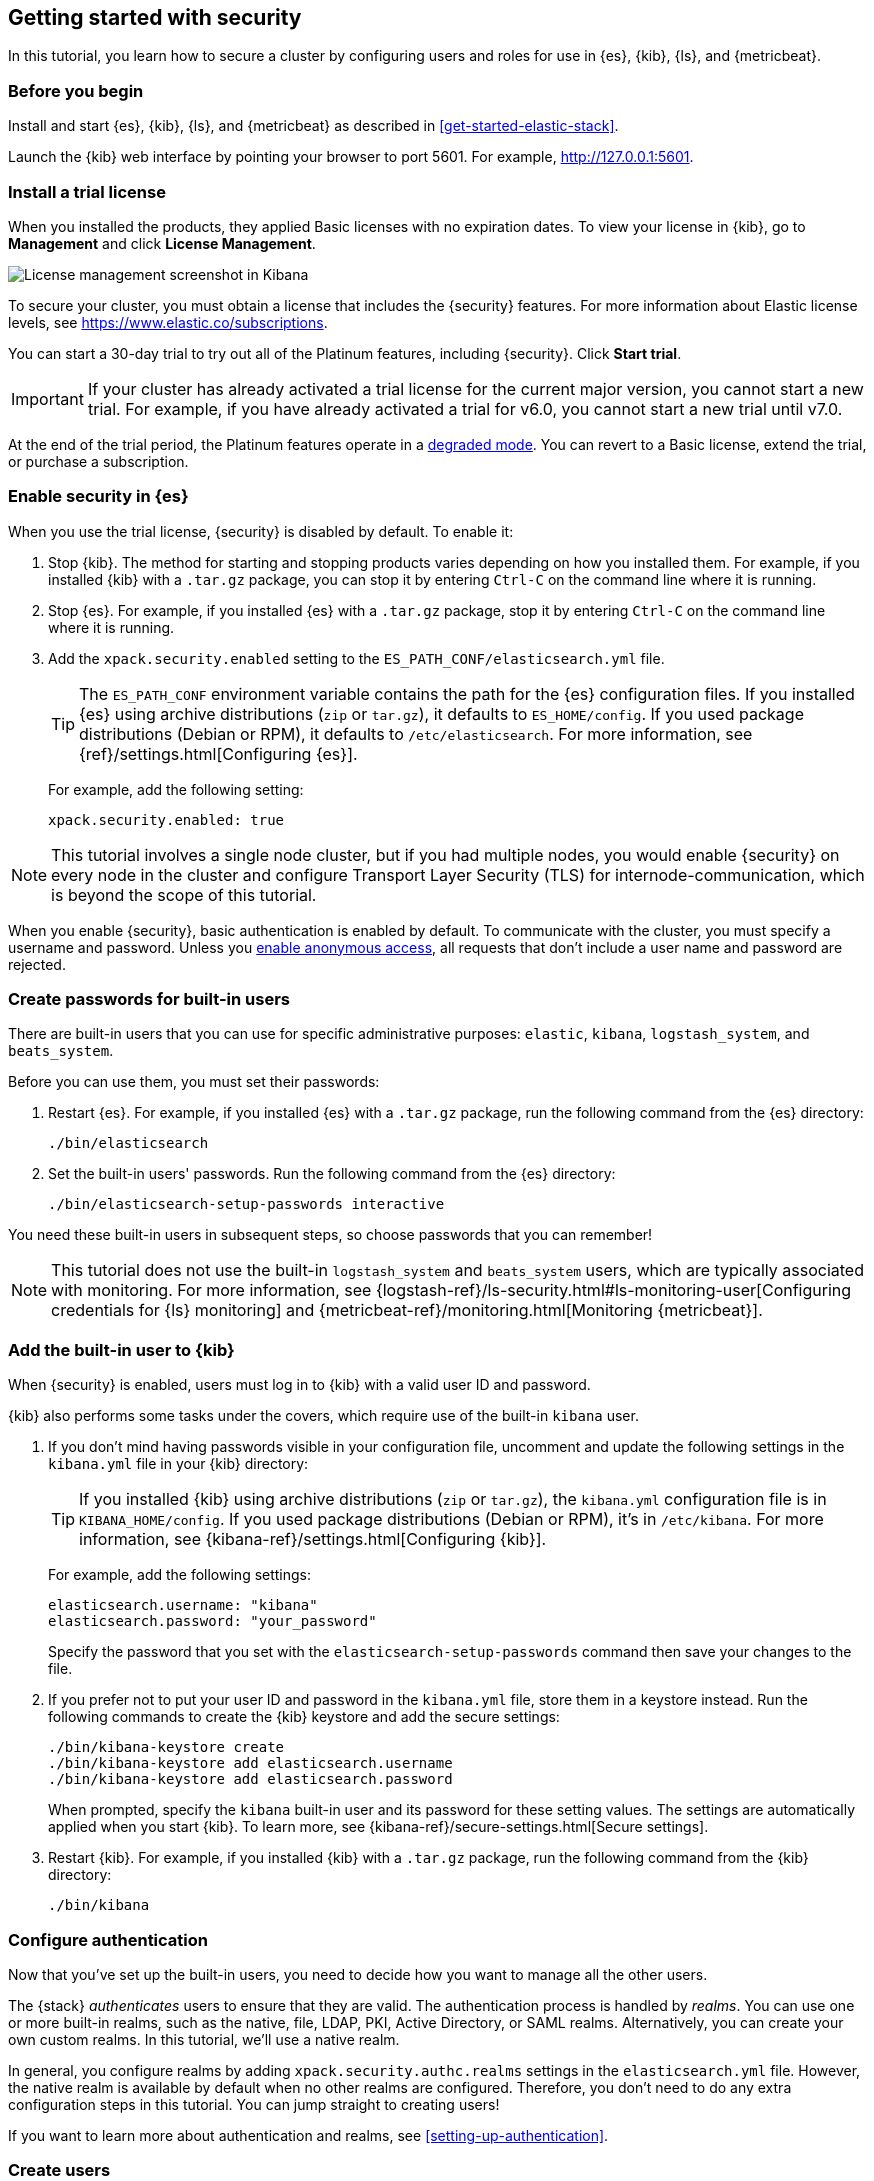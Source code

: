 [role="xpack"]
[[security-getting-started]]
== Getting started with security

In this tutorial, you learn how to secure a cluster by configuring users and 
roles for use in {es}, {kib}, {ls}, and {metricbeat}. 

[float]
[[gs-security-prereqs]]
=== Before you begin

Install and start {es}, {kib}, {ls}, and {metricbeat} as described in 
<<get-started-elastic-stack>>. 

Launch the {kib} web interface by pointing your browser to port 5601. For 
example, http://127.0.0.1:5601[http://127.0.0.1:5601].

[float]
[[gs-security-license]]
=== Install a trial license

When you installed the products, they applied Basic licenses with no expiration 
dates. To view your license in {kib}, go to **Management** and click 
**License Management**.

[role="screenshot"]
image::images/management-license.png["License management screenshot in Kibana"]

To secure your cluster, you must obtain a license that includes the {security} 
features. For more information about Elastic license levels, see 
https://www.elastic.co/subscriptions.

You can start a 30-day trial to try out all of the Platinum features, including 
{security}. Click **Start trial**.

IMPORTANT: If your cluster has already activated a trial license for the current 
major version, you cannot start a new trial. For example, if you have already 
activated a trial for v6.0, you cannot start a new trial until v7.0.

At the end of the trial period, the Platinum features operate in a 
<<license-expiration,degraded mode>>. You can revert to a Basic license, extend 
the trial, or purchase a subscription. 

[float]
[[gs-security-enabled]]
=== Enable security in {es}

When you use the trial license, {security} is disabled by default. To enable it:

. Stop {kib}. The method for starting and stopping products varies depending on 
how you installed them. For example, if you installed {kib} with a `.tar.gz` package, 
you can stop it by entering `Ctrl-C` on the command line where it is running.

. Stop {es}. For example, if you installed {es} with a `.tar.gz` package, stop 
it by entering `Ctrl-C` on the command line where it is running.

. Add the `xpack.security.enabled` setting to the 
`ES_PATH_CONF/elasticsearch.yml` file. 
+
--
TIP: The `ES_PATH_CONF` environment variable contains the path for the {es} 
configuration files. If you installed {es} using archive distributions (`zip` or 
`tar.gz`), it defaults to `ES_HOME/config`. If you used package distributions 
(Debian or RPM), it defaults to `/etc/elasticsearch`. For more information, see 
{ref}/settings.html[Configuring {es}].  

For example, add the following setting:

[source,yaml]
----
xpack.security.enabled: true
----

--

NOTE: This tutorial involves a single node cluster, but if you had multiple 
nodes, you would enable {security} on every node in the cluster and configure 
Transport Layer Security (TLS) for internode-communication, which is beyond the 
scope of this tutorial. 

When you enable {security}, basic authentication is enabled by default. To 
communicate with the cluster, you must specify a username and password.
Unless you <<anonymous-access,enable anonymous access>>, all requests that don't 
include a user name and password are rejected.

[float]
[[gs-built-in-users]]
=== Create passwords for built-in users

There are built-in users that you can use for specific administrative purposes:
`elastic`, `kibana`, `logstash_system`, and `beats_system`. 

Before you can use them, you must set their passwords:

. Restart {es}. For example, if you installed {es} with a `.tar.gz` package, run 
the following command from the {es} directory:
+
--
["source","sh",subs="attributes,callouts"]
----------------------------------------------------------------------
./bin/elasticsearch
----------------------------------------------------------------------
--

. Set the built-in users' passwords. Run the following command from the {es} 
directory:
+
--
["source","sh",subs="attributes,callouts"]
----------------------------------------------------------------------
./bin/elasticsearch-setup-passwords interactive
----------------------------------------------------------------------
--

You need these built-in users in subsequent steps, so choose passwords that you 
can remember!

NOTE: This tutorial does not use the built-in `logstash_system` and 
`beats_system` users, which are typically associated with monitoring. For more 
information, see 
{logstash-ref}/ls-security.html#ls-monitoring-user[Configuring credentials for {ls} monitoring]
and {metricbeat-ref}/monitoring.html[Monitoring {metricbeat}].  
  
[float]
[[gs-kibana-security]]
=== Add the built-in user to {kib}

When {security} is enabled, users must log in to {kib} with a valid user ID and 
password. 

{kib} also performs some tasks under the covers, which require use of the 
built-in `kibana` user. 

. If you don't mind having passwords visible in your configuration file, 
uncomment and update the following settings in the `kibana.yml` file in your 
{kib} directory:
+
--
TIP: If you installed {kib} using archive distributions (`zip` or 
`tar.gz`), the `kibana.yml` configuration file is in `KIBANA_HOME/config`. If 
you used package distributions (Debian or RPM), it's in `/etc/kibana`. For more 
information, see {kibana-ref}/settings.html[Configuring {kib}].  

For example, add the following settings:

[source,yaml]
----
elasticsearch.username: "kibana"
elasticsearch.password: "your_password"
----

Specify the password that you set with the `elasticsearch-setup-passwords` 
command then save your changes to the file. 
--

. If you prefer not to put your user ID and password in the `kibana.yml` file, 
store them in a keystore instead. Run the following commands to create the {kib} 
keystore and add the secure settings:
+
--
["source","sh",subs="attributes,callouts"]
----------------------------------------------------------------------
./bin/kibana-keystore create
./bin/kibana-keystore add elasticsearch.username
./bin/kibana-keystore add elasticsearch.password
----------------------------------------------------------------------

When prompted, specify the `kibana` built-in user and its password for these 
setting values.  The settings are automatically applied when you start {kib}.   
To learn more, see {kibana-ref}/secure-settings.html[Secure settings].
--

. Restart {kib}. For example, if you installed 
{kib} with a `.tar.gz` package, run the following command from the {kib} 
directory:
+
--
["source","sh",subs="attributes,callouts"]
----------------------------------------------------------------------
./bin/kibana
----------------------------------------------------------------------
--

[float]
[[gs-realms]]
=== Configure authentication

Now that you've set up the built-in users, you need to decide how you want to 
manage all the other users. 

The {stack} _authenticates_ users to ensure that they are valid. The 
authentication process is handled by _realms_. You can use one or more built-in 
realms, such as the native, file, LDAP, PKI, Active Directory, or SAML realms. 
Alternatively, you can create your own custom realms. In this tutorial, we'll  
use a native realm. 

In general, you configure realms by adding `xpack.security.authc.realms` 
settings in the `elasticsearch.yml` file. However, the native realm is available 
by default when no other realms are configured. Therefore, you don't need to do 
any extra configuration steps in this tutorial. You can jump straight to 
creating users!

If you want to learn more about authentication and realms, see 
<<setting-up-authentication>>.

[float]
[[gs-users]]
=== Create users

Log in to {kib} with the `elastic` built-in user. 

Go to the *Management / Security / Users* page:

[role="screenshot"]
image::security/images/management-builtin-users.jpg["User management screenshot in Kibana"]

In this example, you can see all of the built-in users. 

Click *Create user* to make a new user. For example, create a user for yourself:

[role="screenshot"]
image::security/images/create-user.jpg["Creating a user in Kibana"]

You'll notice that when you create a user, you can assign it a role. Don't 
choose a role yet--we'll come back to that in subsequent steps.  

In <<get-started-elastic-stack>>, you configured {ls} to listen for {metricbeat} 
input and to send the events to {es}.  You therefore need to create a user 
that {ls} and {metricbeat} can use to communicate with {es}. Click *Create user* 
and create a `metricbeat_internal` user, for example:

[role="screenshot"]
image::security/images/create-metricbeat-user.jpg["Creating a {metricbeat} user in {kib}"]

[float]
[[gs-roles]]
=== Assign roles

By default, all users can change their own passwords, get information about 
themselves, and run the `authenticate` API. If you want them to do more than 
that, you need to give them one or more _roles_. 

Each role defines a specific set of actions (such as read, create, or delete) 
that can be performed on specific secured resources (such as indices, aliases, 
documents, fields, or clusters). To help you get up and running, there are 
built-in roles. 

Go to the *Management / Security / Roles* page to see them:

[role="screenshot"]
image::security/images/management-roles.jpg["Role management screenshot in Kibana"]

Select a role to see more information about its privileges. For example, if you 
select the `kibana_user` role, you will see that it grants `manage`, `read`, 
`index`, and `delete` privileges on the `.kibana*` indices. To learn more about 
these privileges, see <<privileges-list-indices>>. 

Let's assign the `kibana_user` role to your user. Go back to the 
*Management / Security / Users* page and select your user. Add the `kibana_user` 
role and save the change. For example:

[role="screenshot"]
image::security/images/assign-role.jpg["Assigning a role to a user in Kibana"]

This user now has the minimum privileges required to use {kib}. 

If you completed all of the steps in <<get-started-elastic-stack>>, you should 
have {metricbeat} data stored in {es}. Let's create two roles that grant 
different levels of access to that data. 

Go to the *Management / Security / Roles* page and click *Create role*. 

Create a `metricbeat_reader` role that has `read` and `view_index_metadata` 
privileges on the `metricbeat-*` indices:

[role="screenshot"]
image::security/images/create-reader-role.jpg["Creating a role in Kibana"]

Create a `metricbeat_writer` role that has `manage_index_templates` and `monitor` 
cluster privileges, as well as `write`, `delete`, and `create_index` privileges
on the `metricbeat-*` indices:

// TBD: The Beats docs don't mention the need for the delete privilege, whereas 
// the Logstash docs do. Which should be used in this case?

[role="screenshot"]
image::security/images/create-writer-role.jpg["Creating another role in Kibana"]

Now go back to the *Management / Security / Users* page and assign these roles 
to the appropriate users. Assign the `metricbeat_reader` role to your personal 
user.  Assign the `metricbeat_writer` role to the `metricbeat_internal` user.

The list of users should now contain all of the built-in users as well as the 
two you created. It should also show the appropriate roles for your users:

[role="screenshot"]
image::security/images/management-users.jpg["User management screenshot in Kibana"]

If you want to learn more about authorization and roles, see <<authorization>>.

[float]
[[gs-logstash-security]]
=== Add users in {ls}

In order for {ls} to send data successfully to {es}, you must configure its 
authentication credentials. You must configure credentials separately for each 
of the {es} plugins in your {ls} configuration file.  For example, update the 
`demo-metrics-pipeline.conf` file in your {ls} directory:

[source,ruby]
----
input {
  beats {
    port => 5044
  }
}

filter {
  if [system][process] {
    if [system][process][cmdline] {
      grok {
        match => {
          "[system][process][cmdline]" => "^%{PATH:[system][process][cmdline_path]}"
        }
        remove_field => "[system][process][cmdline]"
      }
    }
  }
}

output {
  elasticsearch {
    hosts => "localhost:9200"
    manage_template => false
    index => "%{[@metadata][beat]}-%{[@metadata][version]}-%{+YYYY.MM.dd}"
    user => "metricbeat_internal" <1>
    password => "your_password" <2>
  }
}
----
<1> Specify the `metricbeat_internal` user that you created earlier in this tutorial. 
<2> Specify the password that you chose for this user ID.

If you prefer not to put your user ID and password in the configuration file, 
store them in a keystore instead. Run the following commands to create the {ls} 
keystore and add the secure settings:

["source","sh",subs="attributes,callouts"]
----------------------------------------------------------------------
set +o history 
export LOGSTASH_KEYSTORE_PASS=mypassword <1>
set -o history
./bin/logstash-keystore create
./bin/logstash-keystore add ES_USER
./bin/logstash-keystore add ES_PWD
----------------------------------------------------------------------
<1> You can optionally protect access to the {ls} keystore by storing a password 
in an environment variable called `LOGSTASH_KEYSTORE_PASS`. For more information, 
see {logstash-ref}/keystore.html#keystore-password[Keystore password]. 

When prompted, specify the `metricbeat_internal` user and its password for the 
`ES_USER` and `ES_PWD` values. You can now use these keys in your configuration 
file.  For example, update the output section of the `demo-metrics-pipeline.conf` 
file as follows:

[source,ruby]
----
...

output {
  elasticsearch {
    hosts => "localhost:9200"
    manage_template => false
    index => "%{[@metadata][beat]}-%{[@metadata][version]}-%{+YYYY.MM.dd}"
    user => "${ES_USER}" 
    password => "${ES_PWD}" 
  }
}
----

Note that the {ls} keystore differs from the {kib} keystore. Whereas the {kib} 
keystore enables you to store `kibana.yml` settings by name, the {ls} keystore 
enables you to create arbitrary names that you can reference in the {ls} 
configuration. To learn more, see 
{logstash-ref}/keystore.html[Secrets keystore for secure settings].

Start {ls} by using the appropriate method for your environment. For example, if 
you installed {ls} with a `.tar.gz` package, run the following command from the 
{ls} directory:

["source","sh",subs="attributes,callouts"]
----------------------------------------------------------------------
./bin/logstash -f demo-metrics-pipeline.conf
----------------------------------------------------------------------

For more methods to start {ls}, see <<gs-start-logstash>>.   

[float]
[[gs-metricbeat-security]]
=== Add users in {metricbeat}

If you were connecting directly from {metricbeat} to {es}, you would need to 
configure authentication credentials for the {es} output in the {metricbeat} 
configuration file. 

In <<get-started-elastic-stack>>, however, you configured {metricbeat} to send 
the data to {ls} for additional parsing, so no extra settings are required in 
{metricbeat}. 

Start {metricbeat} by using the appropriate method for your environment. For 
example, on macOS, run the following command from the {metricbeat} directory:

["source","sh",subs="attributes,callouts"]
----------------------------------------------------------------------
./metricbeat -e
----------------------------------------------------------------------

For more methods, see <<gs-start-metricbeat,start {metricbeat}>>. 

[float]
[[gs-view-security]]
=== View system metrics in {kib}

Log in to {kib} with the user ID that has `metricbeat_reader` role (for example, 
`jdoe`). 

You should be able to see the system metrics (for example, on 
the *Discover* page or in the 
http://localhost:5601/app/kibana#/dashboard/Metricbeat-system-overview[{metricbeat} system overview dashboard]). 

[float]
[[gs-security-nextsteps]]
=== What's next?

Congratulations! You've successfully set up authentication and authorization by 
using the native realm. You learned how to create user IDs and roles that 
prevent unauthorized access to the {stack}. 

Next, you'll want to try other features that are unlocked by your trial license, 
such as {ml}. See <<ml-getting-started,Getting started with {ml}>>. 

Later, when you're ready to increase the number of nodes in your cluster or set 
up an production environment, you'll want to encrypt communications across the 
{stack}. To learn how, read <<encrypting-communications>>. 

For more detailed information about securing the {stack}, see:

* {ref}/configuring-security.html[Configuring security in {es}]. Encrypt 
inter-node communications, set passwords for the built-in users, and manage your 
users and roles.  

* {kibana-ref}/using-kibana-with-security.html[Configuring security in {kib}]. 
Set the authentication credentials in {kib} and encrypt communications between 
the browser and the {kib} server.

* {logstash-ref}/ls-security.html[Configuring security in Logstash]. Set the 
authentication credentials for Logstash and encrypt communications between 
Logstash and {es}. 

* <<beats,Configuring security in the Beats>>. Configure authentication 
credentials and encrypt connections to {es}. 

* <<java-clients,Configuring the Java transport client to use encrypted communications>>.

* {hadoop-ref}/security.html[Configuring {es} for Apache Hadoop to use secured transport]. 

